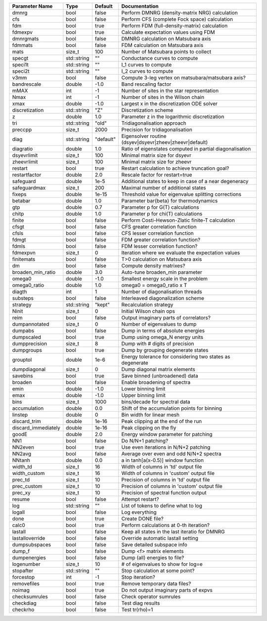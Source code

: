+---------------------+-------------+-----------+------------------------------------------------------------+
| Parameter Name      | Type        | Default   | Documentation                                              |
+=====================+=============+===========+============================================================+
| dmnrg               | bool        | false     | Perform DMNRG (density-matrix NRG) calculation             |
+---------------------+-------------+-----------+------------------------------------------------------------+
| cfs                 | bool        | false     | Perform CFS (complete Fock space) calculation              |
+---------------------+-------------+-----------+------------------------------------------------------------+
| fdm                 | bool        | true      | Perform FDM (full-density-matrix) calculation              |
+---------------------+-------------+-----------+------------------------------------------------------------+
| fdmexpv             | bool        | true      | Calculate expectation values using FDM                     |
+---------------------+-------------+-----------+------------------------------------------------------------+
| dmnrgmats           | bool        | false     | DMNRG calculation on Matsubara axis                        |
+---------------------+-------------+-----------+------------------------------------------------------------+
| fdmmats             | bool        | false     | FDM calculation on Matsubara axis                          |
+---------------------+-------------+-----------+------------------------------------------------------------+
| mats                | size_t      | 100       | Number of Matsubara points to collect                      |
+---------------------+-------------+-----------+------------------------------------------------------------+
| specgt              | std::string | ""        | Conductance curves to compute                              |
+---------------------+-------------+-----------+------------------------------------------------------------+
| speci1t             | std::string | ""        | I_1 curves to compute                                      |
+---------------------+-------------+-----------+------------------------------------------------------------+
| speci2t             | std::string | ""        | I_2 curves to compute                                      |
+---------------------+-------------+-----------+------------------------------------------------------------+
| v3mm                | bool        | false     | Compute 3-leg vertex on matsubara/matsubara axis?          |
+---------------------+-------------+-----------+------------------------------------------------------------+
| bandrescale         | double      | -1.0      | Band rescaling factor                                      |
+---------------------+-------------+-----------+------------------------------------------------------------+
| mMAX                | int         | -1        | Number of sites in the star representation                 |
+---------------------+-------------+-----------+------------------------------------------------------------+
| Nmax                | int         | -1        | Number of sites in the Wilson chain                        |
+---------------------+-------------+-----------+------------------------------------------------------------+
| xmax                | double      | -1.0      | Largest x in the discretization ODE solver                 |
+---------------------+-------------+-----------+------------------------------------------------------------+
| discretization      | std::string | "Z"       | Discretization scheme                                      |
+---------------------+-------------+-----------+------------------------------------------------------------+
| z                   | double      | 1.0       | Parameter z in the logarithmic discretization              |
+---------------------+-------------+-----------+------------------------------------------------------------+
| tri                 | std::string | "old"     | Tridiagonalisation approach                                |
+---------------------+-------------+-----------+------------------------------------------------------------+
| preccpp             | size_t      | 2000      | Precision for tridiagonalisation                           |
+---------------------+-------------+-----------+------------------------------------------------------------+
| diag                | std::string | "default" | Eigensolver routine (dsyev|dsyevr|zheev|zheevr|default)    |
+---------------------+-------------+-----------+------------------------------------------------------------+
| diagratio           | double      | 1.0       | Ratio of eigenstates computed in partial diagonalisation   |
+---------------------+-------------+-----------+------------------------------------------------------------+
| dsyevrlimit         | size_t      | 100       | Minimal matrix size for dsyevr                             |
+---------------------+-------------+-----------+------------------------------------------------------------+
| zheevrlimit         | size_t      | 100       | Minimal matrix size for zheevr                             |
+---------------------+-------------+-----------+------------------------------------------------------------+
| restart             | bool        | true      | Restart calculation to achieve truncation goal?            |
+---------------------+-------------+-----------+------------------------------------------------------------+
| restartfactor       | double      | 2.0       | Rescale factor for restart=true                            |
+---------------------+-------------+-----------+------------------------------------------------------------+
| safeguard           | double      | 1e-5      | Additional states to keep in case of a near degeneracy     |
+---------------------+-------------+-----------+------------------------------------------------------------+
| safeguardmax        | size_t      | 200       | Maximal number of additional states                        |
+---------------------+-------------+-----------+------------------------------------------------------------+
| fixeps              | double      | 1e-15     | Threshold value for eigenvalue splitting corrections       |
+---------------------+-------------+-----------+------------------------------------------------------------+
| betabar             | double      | 1.0       | Parameter \bar{\beta} for thermodynamics                   |
+---------------------+-------------+-----------+------------------------------------------------------------+
| gtp                 | double      | 0.7       | Parameter p for G(T) calculations                          |
+---------------------+-------------+-----------+------------------------------------------------------------+
| chitp               | double      | 1.0       | Parameter p for chi(T) calculations                        |
+---------------------+-------------+-----------+------------------------------------------------------------+
| finite              | bool        | false     | Perform Costi-Hewson-Zlatic finite-T calculation           |
+---------------------+-------------+-----------+------------------------------------------------------------+
| cfsgt               | bool        | false     | CFS greater correlation function                           |
+---------------------+-------------+-----------+------------------------------------------------------------+
| cfsls               | bool        | false     | CFS lesser correlation function                            |
+---------------------+-------------+-----------+------------------------------------------------------------+
| fdmgt               | bool        | false     | FDM greater correlation function?                          |
+---------------------+-------------+-----------+------------------------------------------------------------+
| fdmls               | bool        | false     | FDM lesser correlation function?                           |
+---------------------+-------------+-----------+------------------------------------------------------------+
| fdmexpvn            | size_t      | 0         | Iteration where we evaluate the expectation values         |
+---------------------+-------------+-----------+------------------------------------------------------------+
| finitemats          | bool        | false     | T>0 calculation on Matsubara axis                          |
+---------------------+-------------+-----------+------------------------------------------------------------+
| dm                  | bool        | false     | Compute density matrixes?                                  |
+---------------------+-------------+-----------+------------------------------------------------------------+
| broaden_min_ratio   | double      | 3.0       | Auto-tune broaden_min parameter                            |
+---------------------+-------------+-----------+------------------------------------------------------------+
| omega0              | double      | -1.0      | Smallest energy scale in the problem                       |
+---------------------+-------------+-----------+------------------------------------------------------------+
| omega0_ratio        | double      | 1.0       | omega0 = omega0_ratio x T                                  |
+---------------------+-------------+-----------+------------------------------------------------------------+
| diagth              | int         | 1         | Number of diagonalisation threads                          |
+---------------------+-------------+-----------+------------------------------------------------------------+
| substeps            | bool        | false     | Interleaved diagonalization scheme                         |
+---------------------+-------------+-----------+------------------------------------------------------------+
| strategy            | std::string | "kept"    | Recalculation strategy                                     |
+---------------------+-------------+-----------+------------------------------------------------------------+
| Ninit               | size_t      | 0         | Initial Wilson chain ops                                   |
+---------------------+-------------+-----------+------------------------------------------------------------+
| reim                | bool        | false     | Output imaginary parts of correlators?                     |
+---------------------+-------------+-----------+------------------------------------------------------------+
| dumpannotated       | size_t      | 0         | Number of eigenvalues to dump                              |
+---------------------+-------------+-----------+------------------------------------------------------------+
| dumpabs             | bool        | false     | Dump in terms of absolute energies                         |
+---------------------+-------------+-----------+------------------------------------------------------------+
| dumpscaled          | bool        | true      | Dump using omega_N energy units                            |
+---------------------+-------------+-----------+------------------------------------------------------------+
| dumpprecision       | size_t      | 8         | Dump with # digits of precision                            |
+---------------------+-------------+-----------+------------------------------------------------------------+
| dumpgroups          | bool        | true      | Dump by grouping degenerate states                         |
+---------------------+-------------+-----------+------------------------------------------------------------+
| grouptol            | double      | 1e-6      | Energy tolerance for considering two states as degenerate  |
+---------------------+-------------+-----------+------------------------------------------------------------+
| dumpdiagonal        | size_t      | 0         | Dump diagonal matrix elements                              |
+---------------------+-------------+-----------+------------------------------------------------------------+
| savebins            | bool        | true      | Save binned (unbroadened) data                             |
+---------------------+-------------+-----------+------------------------------------------------------------+
| broaden             | bool        | false     | Enable broadening of spectra                               |
+---------------------+-------------+-----------+------------------------------------------------------------+
| emin                | double      | -1.0      | Lower binning limit                                        |
+---------------------+-------------+-----------+------------------------------------------------------------+
| emax                | double      | -1.0      | Upper binning limit                                        |
+---------------------+-------------+-----------+------------------------------------------------------------+
| bins                | size_t      | 1000      | bins/decade for spectral data                              |
+---------------------+-------------+-----------+------------------------------------------------------------+
| accumulation        | double      | 0.0       | Shift of the accumulation points for binning               |
+---------------------+-------------+-----------+------------------------------------------------------------+
| linstep             | double      | 0         | Bin width for linear mesh                                  |
+---------------------+-------------+-----------+------------------------------------------------------------+
| discard_trim        | double      | 1e-16     | Peak clipping at the end of the run                        |
+---------------------+-------------+-----------+------------------------------------------------------------+
| discard_immediately | double      | 1e-16     | Peak clipping on the fly                                   |
+---------------------+-------------+-----------+------------------------------------------------------------+
| goodE               | double      | 2.0       | Energy window parameter for patching                       |
+---------------------+-------------+-----------+------------------------------------------------------------+
| NN1                 | bool        | false     | Do N/N+1 patching?                                         |
+---------------------+-------------+-----------+------------------------------------------------------------+
| NN2even             | bool        | true      | Use even iterations in N/N+2 patching                      |
+---------------------+-------------+-----------+------------------------------------------------------------+
| NN2avg              | bool        | false     | Average over even and odd N/N+2 spectra                    |
+---------------------+-------------+-----------+------------------------------------------------------------+
| NNtanh              | double      | 0.0       | a in tanh[a(x-0.5)] window function                        |
+---------------------+-------------+-----------+------------------------------------------------------------+
| width_td            | size_t      | 16        | Width of columns in 'td' output file                       |
+---------------------+-------------+-----------+------------------------------------------------------------+
| width_custom        | size_t      | 16        | Width of columns in 'custom' output file                   |
+---------------------+-------------+-----------+------------------------------------------------------------+
| prec_td             | size_t      | 10        | Precision of columns in 'td' output file                   |
+---------------------+-------------+-----------+------------------------------------------------------------+
| prec_custom         | size_t      | 10        | Precision of columns in 'custom' output file               |
+---------------------+-------------+-----------+------------------------------------------------------------+
| prec_xy             | size_t      | 10        | Precision of spectral function output                      |
+---------------------+-------------+-----------+------------------------------------------------------------+
| resume              | bool        | false     | Attempt restart?                                           |
+---------------------+-------------+-----------+------------------------------------------------------------+
| log                 | std::string | ""        | List of tokens to define what to log                       |
+---------------------+-------------+-----------+------------------------------------------------------------+
| logall              | bool        | false     | Log everything                                             |
+---------------------+-------------+-----------+------------------------------------------------------------+
| done                | bool        | true      | Create DONE file?                                          |
+---------------------+-------------+-----------+------------------------------------------------------------+
| calc0               | bool        | true      | Perform calculations at 0-th iteration?                    |
+---------------------+-------------+-----------+------------------------------------------------------------+
| lastall             | bool        | false     | Keep all states in the last iteratio for DMNRG             |
+---------------------+-------------+-----------+------------------------------------------------------------+
| lastalloverride     | bool        | false     | Override automatic lastall setting                         |
+---------------------+-------------+-----------+------------------------------------------------------------+
| dumpsubspaces       | bool        | false     | Save detailed subspace info                                |
+---------------------+-------------+-----------+------------------------------------------------------------+
| dump_f              | bool        | false     | Dump <f> matrix elements                                   |
+---------------------+-------------+-----------+------------------------------------------------------------+
| dumpenergies        | bool        | false     | Dump (all) energies to file?                               |
+---------------------+-------------+-----------+------------------------------------------------------------+
| logenumber          | size_t      | 10        | # of eigenvalues to show for log=e                         |
+---------------------+-------------+-----------+------------------------------------------------------------+
| stopafter           | std::string | ""        | Stop calculation at some point?                            |
+---------------------+-------------+-----------+------------------------------------------------------------+
| forcestop           | int         | -1        | Stop iteration?                                            |
+---------------------+-------------+-----------+------------------------------------------------------------+
| removefiles         | bool        | true      | Remove temporary data files?                               |
+---------------------+-------------+-----------+------------------------------------------------------------+
| noimag              | bool        | true      | Do not output imaginary parts of expvs                     |
+---------------------+-------------+-----------+------------------------------------------------------------+
| checksumrules       | bool        | false     | Check operator sumrules                                    |
+---------------------+-------------+-----------+------------------------------------------------------------+
| checkdiag           | bool        | false     | Test diag results                                          |
+---------------------+-------------+-----------+------------------------------------------------------------+
| checkrho            | bool        | false     | Test tr(rho)=1                                             |
+---------------------+-------------+-----------+------------------------------------------------------------+